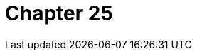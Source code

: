 # Chapter 25

.MyEtherWalleer  - digital wallet
.Answering support tickets online
.Many different ICOs
.TOKENCard - May 5 raised almost 13 million in thirty minutes - pay crypto wherever VISA accepted
.ICOs at the time were incredibly ambitious
.SIngularDTV decentralised Netflix
.Economy - Uber for fund management
.Chronobank - disrupting HR/recruitment/finance industries
.Brave - web browser founded by Mozilla cofounder and dJavaScript creator - 35 million
.Developers started to think of building different applications on top of bitcoin
.AppCoin - tel aviv
.Programming alternative currencies with liquidity for smart contracts
.BNT tokens
.Bancor team
.More hyped-up ICOs